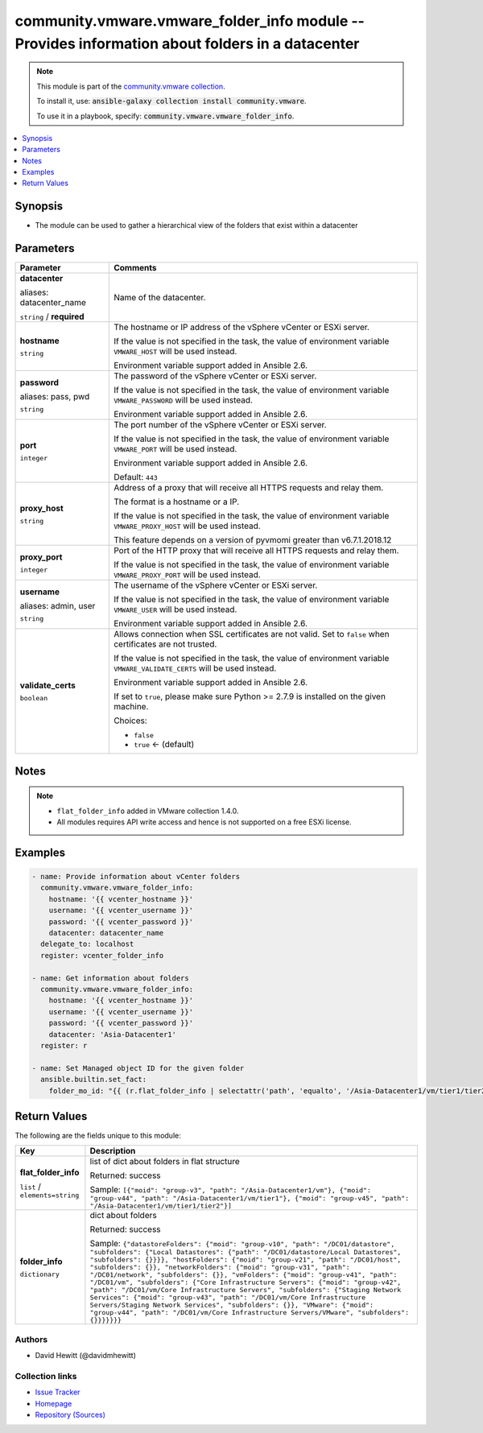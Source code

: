 

community.vmware.vmware_folder_info module -- Provides information about folders in a datacenter
++++++++++++++++++++++++++++++++++++++++++++++++++++++++++++++++++++++++++++++++++++++++++++++++

.. note::
    This module is part of the `community.vmware collection <https://galaxy.ansible.com/community/vmware>`_.

    To install it, use: :code:`ansible-galaxy collection install community.vmware`.

    To use it in a playbook, specify: :code:`community.vmware.vmware_folder_info`.


.. contents::
   :local:
   :depth: 1


Synopsis
--------

- The module can be used to gather a hierarchical view of the folders that exist within a datacenter








Parameters
----------

.. list-table::
  :widths: auto
  :header-rows: 1

  * - Parameter
    - Comments

  * - .. raw:: html

        <div style="display: flex;"><div style="flex: 1 0 auto; white-space: nowrap; margin-left: 0.25em;">

      .. _parameter-datacenter:
      .. _parameter-datacenter_name:

      **datacenter**

      aliases: datacenter_name

      :literal:`string` / :strong:`required`

      .. raw:: html

        </div></div>

    - 
      Name of the datacenter.



  * - .. raw:: html

        <div style="display: flex;"><div style="flex: 1 0 auto; white-space: nowrap; margin-left: 0.25em;">

      .. _parameter-hostname:

      **hostname**

      :literal:`string`

      .. raw:: html

        </div></div>

    - 
      The hostname or IP address of the vSphere vCenter or ESXi server.

      If the value is not specified in the task, the value of environment variable \ :literal:`VMWARE\_HOST`\  will be used instead.

      Environment variable support added in Ansible 2.6.



  * - .. raw:: html

        <div style="display: flex;"><div style="flex: 1 0 auto; white-space: nowrap; margin-left: 0.25em;">

      .. _parameter-pass:
      .. _parameter-password:
      .. _parameter-pwd:

      **password**

      aliases: pass, pwd

      :literal:`string`

      .. raw:: html

        </div></div>

    - 
      The password of the vSphere vCenter or ESXi server.

      If the value is not specified in the task, the value of environment variable \ :literal:`VMWARE\_PASSWORD`\  will be used instead.

      Environment variable support added in Ansible 2.6.



  * - .. raw:: html

        <div style="display: flex;"><div style="flex: 1 0 auto; white-space: nowrap; margin-left: 0.25em;">

      .. _parameter-port:

      **port**

      :literal:`integer`

      .. raw:: html

        </div></div>

    - 
      The port number of the vSphere vCenter or ESXi server.

      If the value is not specified in the task, the value of environment variable \ :literal:`VMWARE\_PORT`\  will be used instead.

      Environment variable support added in Ansible 2.6.


      Default: :literal:`443`


  * - .. raw:: html

        <div style="display: flex;"><div style="flex: 1 0 auto; white-space: nowrap; margin-left: 0.25em;">

      .. _parameter-proxy_host:

      **proxy_host**

      :literal:`string`

      .. raw:: html

        </div></div>

    - 
      Address of a proxy that will receive all HTTPS requests and relay them.

      The format is a hostname or a IP.

      If the value is not specified in the task, the value of environment variable \ :literal:`VMWARE\_PROXY\_HOST`\  will be used instead.

      This feature depends on a version of pyvmomi greater than v6.7.1.2018.12



  * - .. raw:: html

        <div style="display: flex;"><div style="flex: 1 0 auto; white-space: nowrap; margin-left: 0.25em;">

      .. _parameter-proxy_port:

      **proxy_port**

      :literal:`integer`

      .. raw:: html

        </div></div>

    - 
      Port of the HTTP proxy that will receive all HTTPS requests and relay them.

      If the value is not specified in the task, the value of environment variable \ :literal:`VMWARE\_PROXY\_PORT`\  will be used instead.



  * - .. raw:: html

        <div style="display: flex;"><div style="flex: 1 0 auto; white-space: nowrap; margin-left: 0.25em;">

      .. _parameter-admin:
      .. _parameter-user:
      .. _parameter-username:

      **username**

      aliases: admin, user

      :literal:`string`

      .. raw:: html

        </div></div>

    - 
      The username of the vSphere vCenter or ESXi server.

      If the value is not specified in the task, the value of environment variable \ :literal:`VMWARE\_USER`\  will be used instead.

      Environment variable support added in Ansible 2.6.



  * - .. raw:: html

        <div style="display: flex;"><div style="flex: 1 0 auto; white-space: nowrap; margin-left: 0.25em;">

      .. _parameter-validate_certs:

      **validate_certs**

      :literal:`boolean`

      .. raw:: html

        </div></div>

    - 
      Allows connection when SSL certificates are not valid. Set to \ :literal:`false`\  when certificates are not trusted.

      If the value is not specified in the task, the value of environment variable \ :literal:`VMWARE\_VALIDATE\_CERTS`\  will be used instead.

      Environment variable support added in Ansible 2.6.

      If set to \ :literal:`true`\ , please make sure Python \>= 2.7.9 is installed on the given machine.


      Choices:

      - :literal:`false`
      - :literal:`true` ← (default)





Notes
-----

.. note::
   - \ :literal:`flat\_folder\_info`\  added in VMware collection 1.4.0.
   - All modules requires API write access and hence is not supported on a free ESXi license.


Examples
--------

.. code-block:: yaml+jinja

    
    - name: Provide information about vCenter folders
      community.vmware.vmware_folder_info:
        hostname: '{{ vcenter_hostname }}'
        username: '{{ vcenter_username }}'
        password: '{{ vcenter_password }}'
        datacenter: datacenter_name
      delegate_to: localhost
      register: vcenter_folder_info

    - name: Get information about folders
      community.vmware.vmware_folder_info:
        hostname: '{{ vcenter_hostname }}'
        username: '{{ vcenter_username }}'
        password: '{{ vcenter_password }}'
        datacenter: 'Asia-Datacenter1'
      register: r

    - name: Set Managed object ID for the given folder
      ansible.builtin.set_fact:
        folder_mo_id: "{{ (r.flat_folder_info | selectattr('path', 'equalto', '/Asia-Datacenter1/vm/tier1/tier2') | map(attribute='moid'))[0] }}"





Return Values
-------------
The following are the fields unique to this module:

.. list-table::
  :widths: auto
  :header-rows: 1

  * - Key
    - Description

  * - .. raw:: html

        <div style="display: flex;"><div style="flex: 1 0 auto; white-space: nowrap; margin-left: 0.25em;">

      .. _return-flat_folder_info:

      **flat_folder_info**

      :literal:`list` / :literal:`elements=string`

      .. raw:: html

        </div></div>
    - 
      list of dict about folders in flat structure


      Returned: success

      Sample: :literal:`[{"moid": "group-v3", "path": "/Asia-Datacenter1/vm"}, {"moid": "group-v44", "path": "/Asia-Datacenter1/vm/tier1"}, {"moid": "group-v45", "path": "/Asia-Datacenter1/vm/tier1/tier2"}]`


  * - .. raw:: html

        <div style="display: flex;"><div style="flex: 1 0 auto; white-space: nowrap; margin-left: 0.25em;">

      .. _return-folder_info:

      **folder_info**

      :literal:`dictionary`

      .. raw:: html

        </div></div>
    - 
      dict about folders


      Returned: success

      Sample: :literal:`{"datastoreFolders": {"moid": "group-v10", "path": "/DC01/datastore", "subfolders": {"Local Datastores": {"path": "/DC01/datastore/Local Datastores", "subfolders": {}}}}, "hostFolders": {"moid": "group-v21", "path": "/DC01/host", "subfolders": {}}, "networkFolders": {"moid": "group-v31", "path": "/DC01/network", "subfolders": {}}, "vmFolders": {"moid": "group-v41", "path": "/DC01/vm", "subfolders": {"Core Infrastructure Servers": {"moid": "group-v42", "path": "/DC01/vm/Core Infrastructure Servers", "subfolders": {"Staging Network Services": {"moid": "group-v43", "path": "/DC01/vm/Core Infrastructure Servers/Staging Network Services", "subfolders": {}}, "VMware": {"moid": "group-v44", "path": "/DC01/vm/Core Infrastructure Servers/VMware", "subfolders": {}}}}}}}`




Authors
~~~~~~~

- David Hewitt (@davidmhewitt)



Collection links
~~~~~~~~~~~~~~~~

* `Issue Tracker <https://github.com/ansible-collections/community.vmware/issues?q=is%3Aissue+is%3Aopen+sort%3Aupdated-desc>`__
* `Homepage <https://github.com/ansible-collections/community.vmware>`__
* `Repository (Sources) <https://github.com/ansible-collections/community.vmware.git>`__

